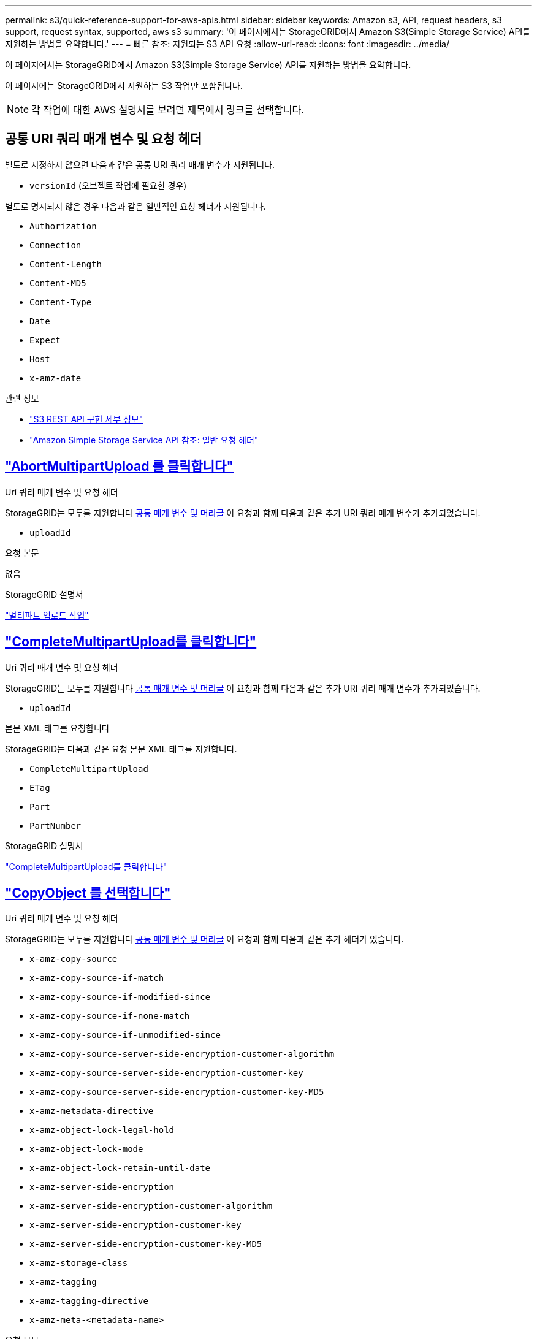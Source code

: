 ---
permalink: s3/quick-reference-support-for-aws-apis.html 
sidebar: sidebar 
keywords: Amazon s3, API, request headers, s3 support, request syntax, supported, aws s3 
summary: '이 페이지에서는 StorageGRID에서 Amazon S3(Simple Storage Service) API를 지원하는 방법을 요약합니다.' 
---
= 빠른 참조: 지원되는 S3 API 요청
:allow-uri-read: 
:icons: font
:imagesdir: ../media/


[role="lead"]
이 페이지에서는 StorageGRID에서 Amazon S3(Simple Storage Service) API를 지원하는 방법을 요약합니다.

이 페이지에는 StorageGRID에서 지원하는 S3 작업만 포함됩니다.


NOTE: 각 작업에 대한 AWS 설명서를 보려면 제목에서 링크를 선택합니다.



== 공통 URI 쿼리 매개 변수 및 요청 헤더

별도로 지정하지 않으면 다음과 같은 공통 URI 쿼리 매개 변수가 지원됩니다.

* `versionId` (오브젝트 작업에 필요한 경우)


별도로 명시되지 않은 경우 다음과 같은 일반적인 요청 헤더가 지원됩니다.

* `Authorization`
* `Connection`
* `Content-Length`
* `Content-MD5`
* `Content-Type`
* `Date`
* `Expect`
* `Host`
* `x-amz-date`


.관련 정보
* link:../s3/s3-rest-api-supported-operations-and-limitations.html["S3 REST API 구현 세부 정보"]
* https://docs.aws.amazon.com/AmazonS3/latest/API/RESTCommonRequestHeaders.html["Amazon Simple Storage Service API 참조: 일반 요청 헤더"^]




== https://docs.aws.amazon.com/AmazonS3/latest/API/API_AbortMultipartUpload.html["AbortMultipartUpload 를 클릭합니다"^]

.Uri 쿼리 매개 변수 및 요청 헤더
StorageGRID는 모두를 지원합니다 <<common-params,공통 매개 변수 및 머리글>> 이 요청과 함께 다음과 같은 추가 URI 쿼리 매개 변수가 추가되었습니다.

* `uploadId`


.요청 본문
없음

.StorageGRID 설명서
link:operations-for-multipart-uploads.html["멀티파트 업로드 작업"]



== https://docs.aws.amazon.com/AmazonS3/latest/API/API_CompleteMultipartUpload.html["CompleteMultipartUpload를 클릭합니다"^]

.Uri 쿼리 매개 변수 및 요청 헤더
StorageGRID는 모두를 지원합니다 <<common-params,공통 매개 변수 및 머리글>> 이 요청과 함께 다음과 같은 추가 URI 쿼리 매개 변수가 추가되었습니다.

* `uploadId`


.본문 XML 태그를 요청합니다
StorageGRID는 다음과 같은 요청 본문 XML 태그를 지원합니다.

* `CompleteMultipartUpload`
* `ETag`
* `Part`
* `PartNumber`


.StorageGRID 설명서
link:complete-multipart-upload.html["CompleteMultipartUpload를 클릭합니다"]



== https://docs.aws.amazon.com/AmazonS3/latest/API/API_CopyObject.html["CopyObject 를 선택합니다"^]

.Uri 쿼리 매개 변수 및 요청 헤더
StorageGRID는 모두를 지원합니다 <<common-params,공통 매개 변수 및 머리글>> 이 요청과 함께 다음과 같은 추가 헤더가 있습니다.

* `x-amz-copy-source`
* `x-amz-copy-source-if-match`
* `x-amz-copy-source-if-modified-since`
* `x-amz-copy-source-if-none-match`
* `x-amz-copy-source-if-unmodified-since`
* `x-amz-copy-source-server-side-encryption-customer-algorithm`
* `x-amz-copy-source-server-side-encryption-customer-key`
* `x-amz-copy-source-server-side-encryption-customer-key-MD5`
* `x-amz-metadata-directive`
* `x-amz-object-lock-legal-hold`
* `x-amz-object-lock-mode`
* `x-amz-object-lock-retain-until-date`
* `x-amz-server-side-encryption`
* `x-amz-server-side-encryption-customer-algorithm`
* `x-amz-server-side-encryption-customer-key`
* `x-amz-server-side-encryption-customer-key-MD5`
* `x-amz-storage-class`
* `x-amz-tagging`
* `x-amz-tagging-directive`
* `x-amz-meta-<metadata-name>`


.요청 본문
없음

.StorageGRID 설명서
link:put-object-copy.html["CopyObject 를 선택합니다"]



== https://docs.aws.amazon.com/AmazonS3/latest/API/API_CreateBucket.html["CreateBucket"^]

.Uri 쿼리 매개 변수 및 요청 헤더
StorageGRID는 모두를 지원합니다 <<common-params,공통 매개 변수 및 머리글>> 이 요청과 함께 다음과 같은 추가 헤더가 있습니다.

* `x-amz-bucket-object-lock-enabled`


.요청 본문
StorageGRID는 구현 시 Amazon S3 REST API에 의해 정의된 모든 요청 본문 매개 변수를 지원합니다.

.StorageGRID 설명서
link:operations-on-buckets.html["버킷 작업"]



== https://docs.aws.amazon.com/AmazonS3/latest/API/API_CreateMultipartUpload.html["CreateMultptUpload 를 클릭합니다"^]

.Uri 쿼리 매개 변수 및 요청 헤더
StorageGRID는 모두를 지원합니다 <<common-params,공통 매개 변수 및 머리글>> 이 요청과 함께 다음과 같은 추가 헤더가 있습니다.

* `Cache-Control`
* `Content-Disposition`
* `Content-Encoding`
* `Content-Language`
* `Expires`
* `x-amz-server-side-encryption`
* `x-amz-storage-class`
* `x-amz-server-side-encryption-customer-algorithm`
* `x-amz-server-side-encryption-customer-key`
* `x-amz-server-side-encryption-customer-key-MD5`
* `x-amz-tagging`
* `x-amz-object-lock-mode`
* `x-amz-object-lock-retain-until-date`
* `x-amz-object-lock-legal-hold`
* `x-amz-meta-<metadata-name>`


.요청 본문
없음

.StorageGRID 설명서
link:initiate-multipart-upload.html["CreateMultptUpload 를 클릭합니다"]



== https://docs.aws.amazon.com/AmazonS3/latest/API/API_DeleteBucket.html["삭제 버킷"^]

.Uri 쿼리 매개 변수 및 요청 헤더
StorageGRID는 모두를 지원합니다 <<common-params,공통 매개 변수 및 머리글>> 요청할 수 있습니다.

.StorageGRID 설명서
link:operations-on-buckets.html["버킷 작업"]



== https://docs.aws.amazon.com/AmazonS3/latest/API/API_DeleteBucketCors.html["DeleteBucketCors"^]

.Uri 쿼리 매개 변수 및 요청 헤더
StorageGRID는 모두를 지원합니다 <<common-params,공통 매개 변수 및 머리글>> 요청할 수 있습니다.

.요청 본문
없음

.StorageGRID 설명서
link:operations-on-buckets.html["버킷 작업"]



== https://docs.aws.amazon.com/AmazonS3/latest/API/API_DeleteBucketEncryption.html["DeleteBucketEncryption"^]

.Uri 쿼리 매개 변수 및 요청 헤더
StorageGRID는 모두를 지원합니다 <<common-params,공통 매개 변수 및 머리글>> 요청할 수 있습니다.

.요청 본문
없음

.StorageGRID 설명서
link:operations-on-buckets.html["버킷 작업"]



== https://docs.aws.amazon.com/AmazonS3/latest/API/API_DeleteBucketLifecycle.html["DeleteBucketLifecycle"^]

.Uri 쿼리 매개 변수 및 요청 헤더
StorageGRID는 모두를 지원합니다 <<common-params,공통 매개 변수 및 머리글>> 요청할 수 있습니다.

.요청 본문
없음

.StorageGRID 설명서
* link:operations-on-buckets.html["버킷 작업"]
* link:create-s3-lifecycle-configuration.html["S3 라이프사이클 구성을 생성합니다"]




== https://docs.aws.amazon.com/AmazonS3/latest/API/API_DeleteBucketPolicy.html["DeleteBuckketPolicy를 참조하십시오"^]

.Uri 쿼리 매개 변수 및 요청 헤더
StorageGRID는 모두를 지원합니다 <<common-params,공통 매개 변수 및 머리글>> 요청할 수 있습니다.

.요청 본문
없음

.StorageGRID 설명서
link:operations-on-buckets.html["버킷 작업"]



== https://docs.aws.amazon.com/AmazonS3/latest/API/API_DeleteBucketReplication.html["DeleteBuckReplication 을 참조하십시오"^]

.Uri 쿼리 매개 변수 및 요청 헤더
StorageGRID는 모두를 지원합니다 <<common-params,공통 매개 변수 및 머리글>> 요청할 수 있습니다.

.요청 본문
없음

.StorageGRID 설명서
link:operations-on-buckets.html["버킷 작업"]



== https://docs.aws.amazon.com/AmazonS3/latest/API/API_DeleteBucketTagging.html["삭제 BucketTagging"^]

.Uri 쿼리 매개 변수 및 요청 헤더
StorageGRID는 모두를 지원합니다 <<common-params,공통 매개 변수 및 머리글>> 요청할 수 있습니다.

.요청 본문
없음

.StorageGRID 설명서
link:operations-on-buckets.html["버킷 작업"]



== https://docs.aws.amazon.com/AmazonS3/latest/API/API_DeleteObject.html["DeleteObject 를 클릭합니다"^]

.Uri 쿼리 매개 변수 및 요청 헤더
StorageGRID는 모두를 지원합니다 <<common-params,공통 매개 변수 및 머리글>> 이 요청과 함께 다음과 같은 추가 요청 헤더가 추가되었습니다.

* `x-amz-bypass-governance-retention`


.요청 본문
없음

.StorageGRID 설명서
link:operations-on-objects.html["객체에 대한 작업"]



== https://docs.aws.amazon.com/AmazonS3/latest/API/API_DeleteObjects.html["DeleteObjects 를 클릭합니다"^]

.Uri 쿼리 매개 변수 및 요청 헤더
StorageGRID는 모두를 지원합니다 <<common-params,공통 매개 변수 및 머리글>> 이 요청과 함께 다음과 같은 추가 요청 헤더가 추가되었습니다.

* `x-amz-bypass-governance-retention`


.요청 본문
StorageGRID는 구현 시 Amazon S3 REST API에 의해 정의된 모든 요청 본문 매개 변수를 지원합니다.

.StorageGRID 설명서
link:operations-on-objects.html["객체에 대한 작업"]



== https://docs.aws.amazon.com/AmazonS3/latest/API/API_DeleteObjectTagging.html["DeleteObjectTagging 을 선택합니다"^]

StorageGRID는 모두를 지원합니다 <<common-params,공통 매개 변수 및 머리글>> 요청할 수 있습니다.

.요청 본문
없음

.StorageGRID 설명서
link:operations-on-objects.html["객체에 대한 작업"]



== https://docs.aws.amazon.com/AmazonS3/latest/API/API_GetBucketAcl.html["GetBuckketAcl"^]

.Uri 쿼리 매개 변수 및 요청 헤더
StorageGRID는 모두를 지원합니다 <<common-params,공통 매개 변수 및 머리글>> 요청할 수 있습니다.

.요청 본문
없음

.StorageGRID 설명서
link:operations-on-buckets.html["버킷 작업"]



== https://docs.aws.amazon.com/AmazonS3/latest/API/API_GetBucketCors.html["GetBuckketCors 를 참조하십시오"^]

.Uri 쿼리 매개 변수 및 요청 헤더
StorageGRID는 모두를 지원합니다 <<common-params,공통 매개 변수 및 머리글>> 요청할 수 있습니다.

.요청 본문
없음

.StorageGRID 설명서
link:operations-on-buckets.html["버킷 작업"]



== https://docs.aws.amazon.com/AmazonS3/latest/API/API_GetBucketEncryption.html["GetBuckketEncryption을 참조하십시오"^]

.Uri 쿼리 매개 변수 및 요청 헤더
StorageGRID는 모두를 지원합니다 <<common-params,공통 매개 변수 및 머리글>> 요청할 수 있습니다.

.요청 본문
없음

.StorageGRID 설명서
link:operations-on-buckets.html["버킷 작업"]



== https://docs.aws.amazon.com/AmazonS3/latest/API/API_GetBucketLifecycleConfiguration.html["GetBuckLifecycleConfiguration 을 참조하십시오"^]

.Uri 쿼리 매개 변수 및 요청 헤더
StorageGRID는 모두를 지원합니다 <<common-params,공통 매개 변수 및 머리글>> 요청할 수 있습니다.

.요청 본문
없음

.StorageGRID 설명서
* link:operations-on-buckets.html["버킷 작업"]
* link:create-s3-lifecycle-configuration.html["S3 라이프사이클 구성을 생성합니다"]




== https://docs.aws.amazon.com/AmazonS3/latest/API/API_GetBucketLocation.html["GetBucketLocation 을 참조하십시오"^]

.Uri 쿼리 매개 변수 및 요청 헤더
StorageGRID는 모두를 지원합니다 <<common-params,공통 매개 변수 및 머리글>> 요청할 수 있습니다.

.요청 본문
없음

.StorageGRID 설명서
link:operations-on-buckets.html["버킷 작업"]



== https://docs.aws.amazon.com/AmazonS3/latest/API/API_GetBucketNotificationConfiguration.html["GetBuckNotificationConfiguration 을 참조하십시오"^]

.Uri 쿼리 매개 변수 및 요청 헤더
StorageGRID는 모두를 지원합니다 <<common-params,공통 매개 변수 및 머리글>> 요청할 수 있습니다.

.요청 본문
없음

.StorageGRID 설명서
link:operations-on-buckets.html["버킷 작업"]



== https://docs.aws.amazon.com/AmazonS3/latest/API/API_GetBucketPolicy.html["GetBuckketPolicy를 참조하십시오"^]

.Uri 쿼리 매개 변수 및 요청 헤더
StorageGRID는 모두를 지원합니다 <<common-params,공통 매개 변수 및 머리글>> 요청할 수 있습니다.

.요청 본문
없음

.StorageGRID 설명서
link:operations-on-buckets.html["버킷 작업"]



== https://docs.aws.amazon.com/AmazonS3/latest/API/API_GetBucketReplication.html["GetBucketReplication 을 참조하십시오"^]

.Uri 쿼리 매개 변수 및 요청 헤더
StorageGRID는 모두를 지원합니다 <<common-params,공통 매개 변수 및 머리글>> 요청할 수 있습니다.

.요청 본문
없음

.StorageGRID 설명서
link:operations-on-buckets.html["버킷 작업"]



== https://docs.aws.amazon.com/AmazonS3/latest/API/API_GetBucketTagging.html["GetBucketTagging"^]

.Uri 쿼리 매개 변수 및 요청 헤더
StorageGRID는 모두를 지원합니다 <<common-params,공통 매개 변수 및 머리글>> 요청할 수 있습니다.

.요청 본문
없음

.StorageGRID 설명서
link:operations-on-buckets.html["버킷 작업"]



== https://docs.aws.amazon.com/AmazonS3/latest/API/API_GetBucketVersioning.html["GetBuckketVersioning 을 참조하십시오"^]

.Uri 쿼리 매개 변수 및 요청 헤더
StorageGRID는 모두를 지원합니다 <<common-params,공통 매개 변수 및 머리글>> 요청할 수 있습니다.

.요청 본문
없음

.StorageGRID 설명서
link:operations-on-buckets.html["버킷 작업"]



== https://docs.aws.amazon.com/AmazonS3/latest/API/API_GetObject.html["GetObject 를 참조하십시오"^]

.Uri 쿼리 매개 변수 및 요청 헤더
StorageGRID는 모두를 지원합니다 <<common-params,공통 매개 변수 및 머리글>> 이 요청과 함께 다음과 같은 추가 URI 쿼리 매개 변수가 추가되었습니다.

* `partNumber`
* `response-cache-control`
* `response-content-disposition`
* `response-content-encoding`
* `response-content-language`
* `response-content-type`
* `response-expires`


그리고 이러한 추가 요청 헤더는 다음과 같습니다.

* `Range`
* `x-amz-server-side-encryption-customer-algorithm`
* `x-amz-server-side-encryption-customer-key`
* `x-amz-server-side-encryption-customer-key-MD5`
* `If-Match`
* `If-Modified-Since`
* `If-None-Match`
* `If-Unmodified-Since`


.요청 본문
없음

.StorageGRID 설명서
link:get-object.html["GetObject 를 참조하십시오"]



== https://docs.aws.amazon.com/AmazonS3/latest/API/API_GetObjectAcl.html["GetObjectAcl"^]

.Uri 쿼리 매개 변수 및 요청 헤더
StorageGRID는 모두를 지원합니다 <<common-params,공통 매개 변수 및 머리글>> 요청할 수 있습니다.

.요청 본문
없음

.StorageGRID 설명서
link:operations-on-objects.html["객체에 대한 작업"]



== https://docs.aws.amazon.com/AmazonS3/latest/API/API_GetObjectLegalHold.html["GetObjectLegalHold 를 참조하십시오"^]

.Uri 쿼리 매개 변수 및 요청 헤더
StorageGRID는 모두를 지원합니다 <<common-params,공통 매개 변수 및 머리글>> 요청할 수 있습니다.

.요청 본문
없음

.StorageGRID 설명서
link:../s3/use-s3-api-for-s3-object-lock.html["S3 REST API를 사용하여 S3 오브젝트 잠금을 구성합니다"]



== https://docs.aws.amazon.com/AmazonS3/latest/API/API_GetObjectLockConfiguration.html["GetObjectLockConfiguration 을 참조하십시오"^]

.Uri 쿼리 매개 변수 및 요청 헤더
StorageGRID는 모두를 지원합니다 <<common-params,공통 매개 변수 및 머리글>> 요청할 수 있습니다.

.요청 본문
없음

.StorageGRID 설명서
link:../s3/use-s3-api-for-s3-object-lock.html["S3 REST API를 사용하여 S3 오브젝트 잠금을 구성합니다"]



== https://docs.aws.amazon.com/AmazonS3/latest/API/API_GetObjectRetention.html["GetObjectRetention을 참조하십시오"^]

.Uri 쿼리 매개 변수 및 요청 헤더
StorageGRID는 모두를 지원합니다 <<common-params,공통 매개 변수 및 머리글>> 요청할 수 있습니다.

.요청 본문
없음

.StorageGRID 설명서
link:../s3/use-s3-api-for-s3-object-lock.html["S3 REST API를 사용하여 S3 오브젝트 잠금을 구성합니다"]



== https://docs.aws.amazon.com/AmazonS3/latest/API/API_GetObjectTagging.html["GetObjectTagging"^]

.Uri 쿼리 매개 변수 및 요청 헤더
StorageGRID는 모두를 지원합니다 <<common-params,공통 매개 변수 및 머리글>> 요청할 수 있습니다.

.요청 본문
없음

.StorageGRID 설명서
link:operations-on-objects.html["객체에 대한 작업"]



== https://docs.aws.amazon.com/AmazonS3/latest/API/API_HeadBucket.html["머리버킷"^]

.Uri 쿼리 매개 변수 및 요청 헤더
StorageGRID는 모두를 지원합니다 <<common-params,공통 매개 변수 및 머리글>> 요청할 수 있습니다.

.요청 본문
없음

.StorageGRID 설명서
link:operations-on-buckets.html["버킷 작업"]



== https://docs.aws.amazon.com/AmazonS3/latest/API/API_HeadObject.html["HeadObject 를 선택합니다"^]

.Uri 쿼리 매개 변수 및 요청 헤더
StorageGRID는 모두를 지원합니다 <<common-params,공통 매개 변수 및 머리글>> 이 요청과 함께 다음과 같은 추가 헤더가 있습니다.

* `x-amz-server-side-encryption-customer-algorithm`
* `x-amz-server-side-encryption-customer-key`
* `x-amz-server-side-encryption-customer-key-MD5`
* `If-Match`
* `If-Modified-Since`
* `If-None-Match`
* `If-Unmodified-Since`
* `Range`


.요청 본문
없음

.StorageGRID 설명서
link:head-object.html["HeadObject 를 선택합니다"]



== https://docs.aws.amazon.com/AmazonS3/latest/API/API_ListBuckets.html["ListBucket"^]

.Uri 쿼리 매개 변수 및 요청 헤더
StorageGRID는 모두를 지원합니다 <<common-params,공통 매개 변수 및 머리글>> 요청할 수 있습니다.

.요청 본문
없음

.StorageGRID 설명서
link:operations-on-the-service.html["서비스 및 GT, ListBucket에 대한 작업"]



== https://docs.aws.amazon.com/AmazonS3/latest/API/API_ListMultipartUploads.html["ListMultipartUploads 를 참조하십시오"^]

.Uri 쿼리 매개 변수 및 요청 헤더
StorageGRID는 모두를 지원합니다 <<common-params,공통 매개 변수 및 머리글>> 이 요청에 다음 추가 매개 변수를 추가합니다.

* `delimiter`
* `encoding-type`
* `key-marker`
* `max-uploads`
* `prefix`
* `upload-id-marker`


.요청 본문
없음

.StorageGRID 설명서
link:list-multipart-uploads.html["ListMultipartUploads 를 참조하십시오"]



== https://docs.aws.amazon.com/AmazonS3/latest/API/API_ListObjects.html["ListObjects 를 선택합니다"^]

.Uri 쿼리 매개 변수 및 요청 헤더
StorageGRID는 모두를 지원합니다 <<common-params,공통 매개 변수 및 머리글>> 이 요청에 다음 추가 매개 변수를 추가합니다.

* `delimiter`
* `encoding-type`
* `marker`
* `max-keys`
* `prefix`


.요청 본문
없음

.StorageGRID 설명서
link:operations-on-buckets.html["버킷 작업"]



== https://docs.aws.amazon.com/AmazonS3/latest/API/API_ListObjectsV2.html["ListObjectsV2 를 참조하십시오"^]

.Uri 쿼리 매개 변수 및 요청 헤더
StorageGRID는 모두를 지원합니다 <<common-params,공통 매개 변수 및 머리글>> 이 요청에 다음 추가 매개 변수를 추가합니다.

* `continuation-token`
* `delimiter`
* `encoding-type`
* `fetch-owner`
* `max-keys`
* `prefix`
* `start-after`


.요청 본문
없음

.StorageGRID 설명서
link:operations-on-buckets.html["버킷 작업"]



== https://docs.aws.amazon.com/AmazonS3/latest/API/API_ListObjectVersions.html["ListObjectVersions 를 선택합니다"^]

.Uri 쿼리 매개 변수 및 요청 헤더
StorageGRID는 모두를 지원합니다 <<common-params,공통 매개 변수 및 머리글>> 이 요청에 다음 추가 매개 변수를 추가합니다.

* `delimiter`
* `encoding-type`
* `key-marker`
* `max-keys`
* `prefix`
* `version-id-marker`


.요청 본문
없음

.StorageGRID 설명서
link:operations-on-buckets.html["버킷 작업"]



== https://docs.aws.amazon.com/AmazonS3/latest/API/API_ListParts.html["목록 파트"^]

.Uri 쿼리 매개 변수 및 요청 헤더
StorageGRID는 모두를 지원합니다 <<common-params,공통 매개 변수 및 머리글>> 이 요청에 다음 추가 매개 변수를 추가합니다.

* `max-parts`
* `part-number-marker`
* `uploadId`


.요청 본문
없음

.StorageGRID 설명서
link:list-multipart-uploads.html["ListMultipartUploads 를 참조하십시오"]



== https://docs.aws.amazon.com/AmazonS3/latest/API/API_PutBucketCors.html["BuckketCors의"^]

.Uri 쿼리 매개 변수 및 요청 헤더
StorageGRID는 모두를 지원합니다 <<common-params,공통 매개 변수 및 머리글>> 요청할 수 있습니다.

.요청 본문
StorageGRID는 구현 시 Amazon S3 REST API에 의해 정의된 모든 요청 본문 매개 변수를 지원합니다.

.StorageGRID 설명서
link:operations-on-buckets.html["버킷 작업"]



== https://docs.aws.amazon.com/AmazonS3/latest/API/API_PutBucketEncryption.html["PutBucketEncryption을 참조하십시오"^]

.Uri 쿼리 매개 변수 및 요청 헤더
StorageGRID는 모두를 지원합니다 <<common-params,공통 매개 변수 및 머리글>> 요청할 수 있습니다.

.본문 XML 태그를 요청합니다
StorageGRID는 다음과 같은 요청 본문 XML 태그를 지원합니다.

* `ApplyServerSideEncryptionByDefault`
* `Rule`
* `ServerSideEncryptionConfiguration`
* `SSEAlgorithm`


.StorageGRID 설명서
link:operations-on-buckets.html["버킷 작업"]



== https://docs.aws.amazon.com/AmazonS3/latest/API/API_PutBucketLifecycleConfiguration.html["PutBucketLifecycleConfiguration을 참조하십시오"^]

.Uri 쿼리 매개 변수 및 요청 헤더
StorageGRID는 모두를 지원합니다 <<common-params,공통 매개 변수 및 머리글>> 요청할 수 있습니다.

.본문 XML 태그를 요청합니다
StorageGRID는 다음과 같은 요청 본문 XML 태그를 지원합니다.

* `And`
* `Days`
* `Expiration`
* `ExpiredObjectDeleteMarker`
* `Filter`
* `ID`
* `Key`
* `LifecycleConfiguration`
* `NewerNoncurrentVersions`
* `NoncurrentDays`
* `NoncurrentVersionExpiration`
* `Prefix`
* `Rule`
* `Status`
* `Tag`
* `Value`


.StorageGRID 설명서
* link:operations-on-buckets.html["버킷 작업"]
* link:create-s3-lifecycle-configuration.html["S3 라이프사이클 구성을 생성합니다"]




== https://docs.aws.amazon.com/AmazonS3/latest/API/API_PutBucketNotificationConfiguration.html["PutBucketNotificationConfiguration을 참조하십시오"^]

.Uri 쿼리 매개 변수 및 요청 헤더
StorageGRID는 모두를 지원합니다 <<common-params,공통 매개 변수 및 머리글>> 요청할 수 있습니다.

.본문 XML 태그를 요청합니다
StorageGRID는 다음과 같은 요청 본문 XML 태그를 지원합니다.

* `Event`
* `Filter`
* `FilterRule`
* `Id`
* `Name`
* `NotificationConfiguration`
* `Prefix`
* `S3Key`
* `Suffix`
* `Topic`
* `TopicConfiguration`
* `Value`


.StorageGRID 설명서
link:operations-on-buckets.html["버킷 작업"]



== https://docs.aws.amazon.com/AmazonS3/latest/API/API_PutBucketPolicy.html["BucketPolicy를 참조하십시오"^]

.Uri 쿼리 매개 변수 및 요청 헤더
StorageGRID는 모두를 지원합니다 <<common-params,공통 매개 변수 및 머리글>> 요청할 수 있습니다.

.요청 본문
지원되는 JSON 본문 필드에 대한 자세한 내용은 을 참조하십시오
link:bucket-and-group-access-policies.html["버킷 및 그룹 액세스 정책을 사용합니다"].



== https://docs.aws.amazon.com/AmazonS3/latest/API/API_PutBucketReplication.html["PutBucketReplication을 참조하십시오"^]

.Uri 쿼리 매개 변수 및 요청 헤더
StorageGRID는 모두를 지원합니다 <<common-params,공통 매개 변수 및 머리글>> 요청할 수 있습니다.

.본문 XML 태그를 요청합니다
* `Bucket`
* `Destination`
* `Prefix`
* `ReplicationConfiguration`
* `Rule`
* `Status`
* `StorageClass`


.StorageGRID 설명서
link:operations-on-buckets.html["버킷 작업"]



== https://docs.aws.amazon.com/AmazonS3/latest/API/API_PutBucketTagging.html["BucketTagging"^]

.Uri 쿼리 매개 변수 및 요청 헤더
StorageGRID는 모두를 지원합니다 <<common-params,공통 매개 변수 및 머리글>> 요청할 수 있습니다.

.요청 본문
StorageGRID는 구현 시 Amazon S3 REST API에 의해 정의된 모든 요청 본문 매개 변수를 지원합니다.

.StorageGRID 설명서
link:operations-on-buckets.html["버킷 작업"]



== https://docs.aws.amazon.com/AmazonS3/latest/API/API_PutBucketVersioning.html["PutBucketVersioning을 참조하십시오"^]

.Uri 쿼리 매개 변수 및 요청 헤더
StorageGRID는 모두를 지원합니다 <<common-params,공통 매개 변수 및 머리글>> 요청할 수 있습니다.

.바디 매개 변수를 요청합니다
StorageGRID는 다음과 같은 요청 본문 매개 변수를 지원합니다.

* `VersioningConfiguration`
* `Status`


.StorageGRID 설명서
link:operations-on-buckets.html["버킷 작업"]



== https://docs.aws.amazon.com/AmazonS3/latest/API/API_PutObject.html["PutObject 를 선택합니다"^]

.Uri 쿼리 매개 변수 및 요청 헤더
StorageGRID는 모두를 지원합니다 <<common-params,공통 매개 변수 및 머리글>> 이 요청과 함께 다음과 같은 추가 헤더가 있습니다.

* `Cache-Control`
* `Content-Disposition`
* `Content-Encoding`
* `Content-Language`
* `x-amz-server-side-encryption`
* `x-amz-storage-class`
* `x-amz-server-side-encryption-customer-algorithm`
* `x-amz-server-side-encryption-customer-key`
* `x-amz-server-side-encryption-customer-key-MD5`
* `x-amz-tagging`
* `x-amz-object-lock-mode`
* `x-amz-object-lock-retain-until-date`
* `x-amz-object-lock-legal-hold`
* `x-amz-meta-<metadata-name>`


.요청 본문
* 개체의 이진 데이터입니다


.StorageGRID 설명서
link:put-object.html["PutObject 를 선택합니다"]



== https://docs.aws.amazon.com/AmazonS3/latest/API/API_PutObjectLegalHold.html["PutObjectLegalHold를 선택합니다"^]

.Uri 쿼리 매개 변수 및 요청 헤더
StorageGRID는 모두를 지원합니다 <<common-params,공통 매개 변수 및 머리글>> 요청할 수 있습니다.

.요청 본문
StorageGRID는 구현 시 Amazon S3 REST API에 의해 정의된 모든 요청 본문 매개 변수를 지원합니다.

.StorageGRID 설명서
link:use-s3-api-for-s3-object-lock.html["S3 REST API를 사용하여 S3 오브젝트 잠금을 구성합니다"]



== https://docs.aws.amazon.com/AmazonS3/latest/API/API_PutObjectLockConfiguration.html["PutObjectLockConfiguration 을 참조하십시오"^]

.Uri 쿼리 매개 변수 및 요청 헤더
StorageGRID는 모두를 지원합니다 <<common-params,공통 매개 변수 및 머리글>> 요청할 수 있습니다.

.요청 본문
StorageGRID는 구현 시 Amazon S3 REST API에 의해 정의된 모든 요청 본문 매개 변수를 지원합니다.

.StorageGRID 설명서
link:use-s3-api-for-s3-object-lock.html["S3 REST API를 사용하여 S3 오브젝트 잠금을 구성합니다"]



== https://docs.aws.amazon.com/AmazonS3/latest/API/API_PutObjectRetention.html["PutObjectRetention"^]

.Uri 쿼리 매개 변수 및 요청 헤더
StorageGRID는 모두를 지원합니다 <<common-params,공통 매개 변수 및 머리글>> 이 요청과 함께 다음 추가 헤더가 추가되었습니다.

* `x-amz-bypass-governance-retention`


.요청 본문
StorageGRID는 구현 시 Amazon S3 REST API에 의해 정의된 모든 요청 본문 매개 변수를 지원합니다.

.StorageGRID 설명서
link:use-s3-api-for-s3-object-lock.html["S3 REST API를 사용하여 S3 오브젝트 잠금을 구성합니다"]



== https://docs.aws.amazon.com/AmazonS3/latest/API/API_PutObjectTagging.html["PutObjectTagging"^]

.Uri 쿼리 매개 변수 및 요청 헤더
StorageGRID는 모두를 지원합니다 <<common-params,공통 매개 변수 및 머리글>> 요청할 수 있습니다.

.요청 본문
StorageGRID는 구현 시 Amazon S3 REST API에 의해 정의된 모든 요청 본문 매개 변수를 지원합니다.

.StorageGRID 설명서
link:operations-on-objects.html["객체에 대한 작업"]



== https://docs.aws.amazon.com/AmazonS3/latest/API/API_RestoreObject.html["RestoreObject 를 선택합니다"^]

.Uri 쿼리 매개 변수 및 요청 헤더
StorageGRID는 모두를 지원합니다 <<common-params,공통 매개 변수 및 머리글>> 요청할 수 있습니다.

.요청 본문
지원되는 본문 필드에 대한 자세한 내용은 을 참조하십시오 link:post-object-restore.html["RestoreObject 를 선택합니다"].



== https://docs.aws.amazon.com/AmazonS3/latest/API/API_SelectObjectContent.html["SelectObjectContent 를 선택합니다"^]

.Uri 쿼리 매개 변수 및 요청 헤더
StorageGRID는 모두를 지원합니다 <<common-params,공통 매개 변수 및 머리글>> 요청할 수 있습니다.

.요청 본문
지원되는 본문 필드에 대한 자세한 내용은 다음을 참조하십시오.

* link:use-s3-select.html["S3 Select를 사용합니다"]
* link:select-object-content.html["SelectObjectContent 를 선택합니다"]




== https://docs.aws.amazon.com/AmazonS3/latest/API/API_UploadPart.html["업로드 파트"^]

.Uri 쿼리 매개 변수 및 요청 헤더
StorageGRID는 모두를 지원합니다 <<common-params,공통 매개 변수 및 머리글>> 이 요청과 함께 다음과 같은 추가 URI 쿼리 매개 변수가 추가되었습니다.

* `partNumber`
* `uploadId`


그리고 이러한 추가 요청 헤더는 다음과 같습니다.

* `x-amz-server-side-encryption-customer-algorithm`
* `x-amz-server-side-encryption-customer-key`
* `x-amz-server-side-encryption-customer-key-MD5`


.요청 본문
* 파트의 이진 데이터


.StorageGRID 설명서
link:upload-part.html["업로드 파트"]



== https://docs.aws.amazon.com/AmazonS3/latest/API/API_UploadPartCopy.html["업로드파트 복사"^]

.Uri 쿼리 매개 변수 및 요청 헤더
StorageGRID는 모두를 지원합니다 <<common-params,공통 매개 변수 및 머리글>> 이 요청과 함께 다음과 같은 추가 URI 쿼리 매개 변수가 추가되었습니다.

* `partNumber`
* `uploadId`


그리고 이러한 추가 요청 헤더는 다음과 같습니다.

* `x-amz-copy-source`
* `x-amz-copy-source-if-match`
* `x-amz-copy-source-if-modified-since`
* `x-amz-copy-source-if-none-match`
* `x-amz-copy-source-if-unmodified-since`
* `x-amz-copy-source-range`
* `x-amz-server-side-encryption-customer-algorithm`
* `x-amz-server-side-encryption-customer-key`
* `x-amz-server-side-encryption-customer-key-MD5`
* `x-amz-copy-source-server-side-encryption-customer-algorithm`
* `x-amz-copy-source-server-side-encryption-customer-key`
* `x-amz-copy-source-server-side-encryption-customer-key-MD5`


.요청 본문
없음

.StorageGRID 설명서
link:upload-part-copy.html["업로드파트 복사"]
